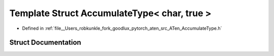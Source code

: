 .. _template_struct_at__AccumulateType_LT__char_COMMA__true__GT:

Template Struct AccumulateType< char, true >
============================================

- Defined in :ref:`file__Users_robkunkle_fork_goodlux_pytorch_aten_src_ATen_AccumulateType.h`


Struct Documentation
--------------------


.. doxygenstruct:: at::AccumulateType< char, true >
   :members:
   :protected-members:
   :undoc-members: